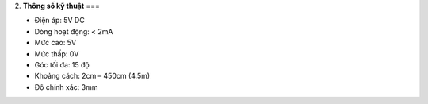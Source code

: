 2. **Thông số kỹ thuật**
===

-  Điện áp: 5V DC

-  Dòng hoạt động: < 2mA

-  Mức cao: 5V

-  Mức thấp: 0V

-  Góc tối đa: 15 độ

-  Khoảng cách: 2cm – 450cm (4.5m)

-  Độ chính xác: 3mm
